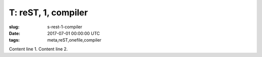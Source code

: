 T: reST, 1, compiler
====================

:slug: s-rest-1-compiler
:Date: 2017-07-01 00:00:00 UTC
:tags: meta,reST,onefile,compiler

Content line 1.
Content line 2.
